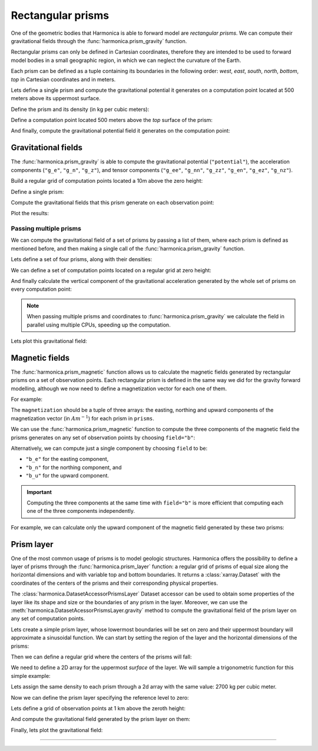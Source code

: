.. _prism:

Rectangular prisms
==================

One of the geometric bodies that Harmonica is able to forward model are
*rectangular prisms*.
We can compute their gravitational fields through the
:func:`harmonica.prism_gravity` function.

Rectangular prisms can only be defined in Cartesian coordinates, therefore they
are intended to be used to forward model bodies in a small geographic region,
in which we can neglect the curvature of the Earth.

Each prism can be defined as a tuple containing its boundaries in the following
order: *west*, *east*, *south*, *north*, *bottom*, *top* in Cartesian
coordinates and in meters.

.. jupyter-execute::
   :hide-code:

   import harmonica as hm

Lets define a single prism and compute the gravitational potential
it generates on a computation point located at 500 meters above its uppermost
surface.

Define the prism and its density (in kg per cubic meters):

.. jupyter-execute::

   prism = (-100, 100, -100, 100, -1000, 500)
   density = 3000

Define a computation point located 500 meters above the *top* surface of the
prism:

.. jupyter-execute::

   coordinates = (0, 0, 1000)

And finally, compute the gravitational potential field it generates on the
computation point:

.. jupyter-execute::

   potential = hm.prism_gravity(coordinates, prism, density, field="potential")
   print(potential, "J/kg")


Gravitational fields
--------------------

The :func:`harmonica.prism_gravity` is able to compute the gravitational
potential (``"potential"``), the acceleration components (``"g_e"``, ``"g_n"``,
``"g_z"``), and tensor components (``"g_ee"``, ``"g_nn"``, ``"g_zz"``,
``"g_en"``, ``"g_ez"``, ``"g_nz"``).


Build a regular grid of computation points located a 10m above the zero height:

.. jupyter-execute::

   import verde as vd

   region = (-10e3, 10e3, -10e3, 10e3)
   shape = (51, 51)
   height = 10
   coordinates = vd.grid_coordinates(region, shape=shape, extra_coords=height)

Define a single prism:

.. jupyter-execute::

   prism = [-2e3, 2e3, -2e3, 2e3, -1.6e3, -900]
   density = 3300

Compute the gravitational fields that this prism generate on each observation
point:

.. jupyter-execute::

   fields = (
      "potential",
      "g_e", "g_n", "g_z",
      "g_ee", "g_nn", "g_zz", "g_en", "g_ez", "g_nz"
   )

   results = {}
   for field in fields:
      results[field] = hm.prism_gravity(coordinates, prism, density, field=field)

Plot the results:

.. jupyter-execute::

   import matplotlib.pyplot as plt

   plt.pcolormesh(coordinates[0], coordinates[1], results["potential"])
   plt.gca().set_aspect("equal")
   plt.gca().ticklabel_format(style="sci", scilimits=(0, 0))
   plt.colorbar(label="J/kg")
   plt.show()


.. jupyter-execute::

   fig, axes = plt.subplots(nrows=1, ncols=3, sharey=True, figsize=(12, 8))

   for field, ax in zip(("g_e", "g_n", "g_z"), axes):
      tmp = ax.pcolormesh(coordinates[0], coordinates[1], results[field])
      ax.set_aspect("equal")
      ax.set_title(field)
      ax.ticklabel_format(style="sci", scilimits=(0, 0))
      plt.colorbar(tmp, ax=ax, label="mGal", orientation="horizontal", pad=0.08)
   plt.show()

.. jupyter-execute::

   fig, axes = plt.subplots(nrows=1, ncols=3, sharey=True, figsize=(12, 8))

   for field, ax in zip(("g_ee", "g_nn", "g_zz"), axes):
      tmp = ax.pcolormesh(coordinates[0], coordinates[1], results[field])
      ax.set_aspect("equal")
      ax.set_title(field)
      ax.ticklabel_format(style="sci", scilimits=(0, 0))
      plt.colorbar(tmp, ax=ax, label="Eotvos", orientation="horizontal", pad=0.08)
   plt.show()

.. jupyter-execute::

   fig, axes = plt.subplots(nrows=1, ncols=3, sharey=True, figsize=(12, 8))

   for field, ax in zip(("g_en", "g_ez", "g_nz"), axes):
      tmp = ax.pcolormesh(coordinates[0], coordinates[1], results[field])
      ax.set_aspect("equal")
      ax.set_title(field)
      ax.ticklabel_format(style="sci", scilimits=(0, 0))
      plt.colorbar(tmp, ax=ax, label="Eotvos", orientation="horizontal", pad=0.08)
   plt.show()


Passing multiple prisms
~~~~~~~~~~~~~~~~~~~~~~~

We can compute the gravitational field of a set of prisms by passing a list of
them, where each prism is defined as mentioned before, and then making
a single call of the :func:`harmonica.prism_gravity` function.

Lets define a set of four prisms, along with their densities:

.. jupyter-execute::

   prisms = [
       [2e3, 3e3, 2e3, 3e3, -10e3, -1e3],
       [3e3, 4e3, 7e3, 8e3, -9e3, -1e3],
       [7e3, 8e3, 1e3, 2e3, -7e3, -1e3],
       [8e3, 9e3, 6e3, 7e3, -8e3, -1e3],
   ]
   densities = [2670, 3300, 2900, 2980]

We can define a set of computation points located on a regular grid at zero
height:

.. jupyter-execute::

   import verde as vd

   coordinates = vd.grid_coordinates(
       region=(0, 10e3, 0, 10e3), shape=(40, 40), extra_coords=0
   )

And finally calculate the vertical component of the gravitational acceleration
generated by the whole set of prisms on every computation point:

.. jupyter-execute::

   g_z = hm.prism_gravity(coordinates, prisms, densities, field="g_z")

.. note::

   When passing multiple prisms and coordinates to
   :func:`harmonica.prism_gravity` we calculate the field in parallel using
   multiple CPUs, speeding up the computation.

Lets plot this gravitational field:

.. jupyter-execute::

   import pygmt
   grid = vd.make_xarray_grid(
      coordinates, g_z, data_names="g_z", extra_coords_names="extra")
   fig = pygmt.Figure()
   fig.grdimage(
      region=(0, 10e3, 0, 10e3),
      projection="X10c",
      grid=grid.g_z,
      frame=["WSne", "x+leasting (m)", "y+lnorthing (m)"],
      cmap='viridis',)
   fig.colorbar(cmap=True, position="JMR", frame=["a2", "x+lmGal"])
   fig.show()


Magnetic fields
---------------

The :func:`harmonica.prism_magnetic` function allows us to calculate the
magnetic fields generated by rectangular prisms on a set of observation points.
Each rectangular prism is defined in the same way we did for the gravity
forward modelling, although we now need to define a magnetization vector for
each one of them.

For example:

.. jupyter-execute::

   import numpy as np

   prisms = [
       [-5e3, -3e3, -5e3, -2e3, -10e3, -1e3],
       [3e3, 4e3, 4e3, 5e3, -9e3, -1e3],
   ]

   magnetization_easting = np.array([0.5, -0.4])
   magnetization_northing = np.array([0.5, 0.3])
   magnetization_upward = np.array([-0.78989, 0.2])
   magnetization = (
      magnetization_easting, magnetization_northing, magnetization_upward
   )

The ``magnetization`` should be a tuple of three arrays: the easting, northing
and upward components of the magnetization vector (in :math:`Am^{-1}`) for each
prism in ``prisms``.

We can use the :func:`harmonica.prism_magnetic` function to compute the three
components of the magnetic field the prisms generates on any set of observation
points by choosing ``field="b"``:

.. jupyter-execute::

   region = (-10e3, 10e3, -10e3, 10e3)
   shape = (51, 51)
   height = 10
   coordinates = vd.grid_coordinates(region, shape=shape, extra_coords=height)

.. jupyter-execute::

   b_e, b_n, b_u = hm.prism_magnetic(coordinates, prisms, magnetization, field="b")

.. jupyter-execute::

   fig, axes = plt.subplots(nrows=1, ncols=3, sharey=True, figsize=(12, 6))

   for ax, mag_component, title in zip(axes, (b_e, b_n, b_u), ("Be", "Bn", "Bu")):
       maxabs = vd.maxabs(mag_component)
       tmp = ax.pcolormesh(
           coordinates[0],
           coordinates[1],
           mag_component,
           vmin=-maxabs,
           vmax=maxabs,
           cmap="RdBu_r",
       )
       ax.contour(
           coordinates[0],
           coordinates[1],
           mag_component,
           colors="k",
           linewidths=0.5,
       )
       ax.set_title(title)
       ax.set_aspect("equal")
       plt.colorbar(
           tmp,
           ax=ax,
           orientation="horizontal",
           label="nT",
           pad=0.08,
           aspect=42,
           shrink=0.8,
       )

   plt.show()


Alternatively, we can compute just a single component by choosing ``field`` to
be:

* ``"b_e"`` for the easting component,
* ``"b_n"`` for the northing component, and
* ``"b_u"`` for the upward component.

.. important::

   Computing the three components at the same time with ``field="b"`` is more
   efficient that computing each one of the three components independently.

For example, we can calculate only the upward component of the magnetic field
generated by these two prisms:

.. jupyter-execute::

   b_u = hm.prism_magnetic(
      coordinates, prisms, magnetization, field="b_u"
   )

.. jupyter-execute::

   maxabs = vd.maxabs(b_u)

   tmp = plt.pcolormesh(
       coordinates[0], coordinates[1], b_u, vmin=-maxabs, vmax=maxabs, cmap="RdBu_r"
   )
   plt.contour(coordinates[0], coordinates[1], b_u, colors="k", linewidths=0.5)
   plt.title("Bu")
   plt.gca().set_aspect("equal")
   plt.colorbar(tmp, label="nT", pad=0.03, aspect=42, shrink=0.8)
   plt.show()


.. _prism_layer:

Prism layer
-----------

One of the most common usage of prisms is to model geologic structures.
Harmonica offers the possibility to define a layer of prisms through the
:func:`harmonica.prism_layer` function: a regular grid of
prisms of equal size along the horizontal dimensions and with variable top and
bottom boundaries.
It returns a :class:`xarray.Dataset` with the coordinates of the centers of the
prisms and their corresponding physical properties.

The :class:`harmonica.DatasetAccessorPrismsLayer` Dataset accessor can be used
to obtain some properties of the layer like its shape and size or the
boundaries of any prism in the layer.
Moreover, we can use the :meth:`harmonica.DatasetAcessorPrismsLayer.gravity`
method to compute the gravitational field of the prism layer on any set of
computation points.

Lets create a simple prism layer, whose lowermost boundaries will be set on
zero and their uppermost boundary will approximate a sinusoidal function.
We can start by setting the region of the layer and the horizontal dimensions
of the prisms:

.. jupyter-execute::

   region = (0, 100e3, -40e3, 40e3)
   spacing = 2000

Then we can define a regular grid where the centers of the prisms will fall:

.. jupyter-execute::

   easting, northing = vd.grid_coordinates(region=region, spacing=spacing)

We need to define a 2D array for the uppermost *surface* of the layer. We will
sample a trigonometric function for this simple example:

.. jupyter-execute::

   wavelength = 24 * spacing
   surface = np.abs(np.sin(easting * 2 * np.pi / wavelength))

Lets assign the same density to each prism through a 2d array with the same
value: 2700 kg per cubic meter.

.. jupyter-execute::

   density = np.full_like(surface, 2700)

Now we can define the prism layer specifying the reference level to zero:

.. jupyter-execute::

   prisms = hm.prism_layer(
       coordinates=(easting, northing),
       surface=surface,
       reference=0,
       properties={"density": density},
   )

Lets define a grid of observation points at 1 km above the zeroth height:

.. jupyter-execute::

   region_pad = vd.pad_region(region, 10e3)
   coordinates = vd.grid_coordinates(
       region_pad, spacing=spacing, extra_coords=1e3
   )


And compute the gravitational field generated by the prism layer on them:

.. jupyter-execute::

   gravity = prisms.prism_layer.gravity(coordinates, field="g_z")

Finally, lets plot the gravitational field:

.. jupyter-execute::

   grid = vd.make_xarray_grid(
      coordinates, gravity, data_names="gravity", extra_coords_names="extra")

   fig = pygmt.Figure()
   title = "Gravitational acceleration of a layer of prisms"
   fig.grdimage(
      region=region_pad,
      projection="X10c",
      grid=grid.gravity,
      frame=[f"WSne+t{title}", "x+leasting (m)", "y+lnorthing (m)"],
      cmap='viridis',)
   fig.colorbar(cmap=True, position="JMR", frame=["a.02", "x+lmGal"])
   fig.show()

----

.. grid:: 2

    .. grid-item-card:: :jupyter-download-script:`Download Python script <prism>`
        :text-align: center

    .. grid-item-card:: :jupyter-download-nb:`Download Jupyter notebook <prism>`
        :text-align: center
